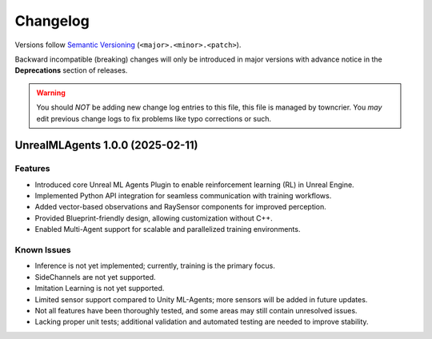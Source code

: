 =========
Changelog
=========

Versions follow `Semantic Versioning <https://semver.org/>`_ (``<major>.<minor>.<patch>``).

Backward incompatible (breaking) changes will only be introduced in major versions
with advance notice in the **Deprecations** section of releases.

.. warning::
    You should *NOT* be adding new change log entries to this file, this
    file is managed by towncrier. You *may* edit previous change logs to
    fix problems like typo corrections or such.

.. towncrier release notes start

UnrealMLAgents 1.0.0 (2025-02-11)
=================================

Features
--------

- Introduced core Unreal ML Agents Plugin to enable reinforcement learning (RL) in Unreal Engine.
- Implemented Python API integration for seamless communication with training workflows.
- Added vector-based observations and RaySensor components for improved perception.
- Provided Blueprint-friendly design, allowing customization without C++.
- Enabled Multi-Agent support for scalable and parallelized training environments.



Known Issues
------------

- Inference is not yet implemented; currently, training is the primary focus.
- SideChannels are not yet supported.
- Imitation Learning is not yet supported.
- Limited sensor support compared to Unity ML-Agents; more sensors will be added in future updates.
- Not all features have been thoroughly tested, and some areas may still contain unresolved issues.
- Lacking proper unit tests; additional validation and automated testing are needed to improve stability.
